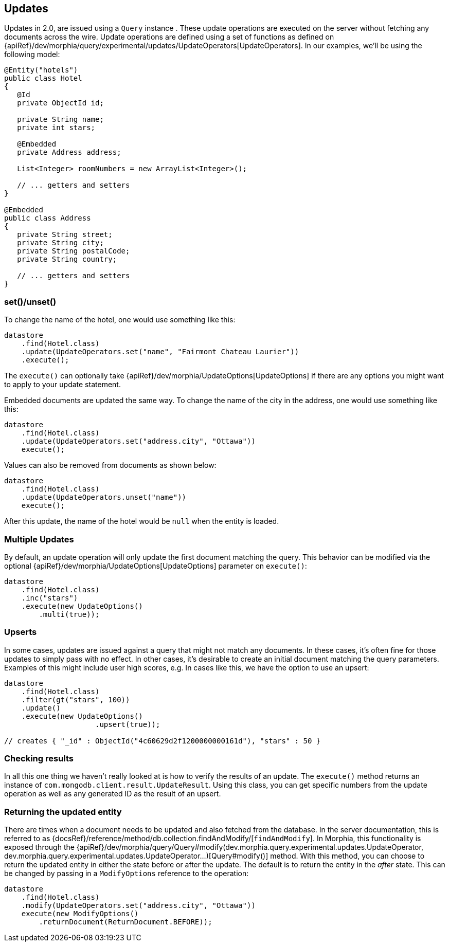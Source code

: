 == Updates

Updates in 2.0, are issued using a `Query` instance .  These update operations are executed on the server without fetching any documents
across the wire.  Update operations are defined using a set of functions as defined on
{apiRef}/dev/morphia/query/experimental/updates/UpdateOperators[UpdateOperators].  In our examples, we'll be using the following model:

[source,java]
----
@Entity("hotels")
public class Hotel
{
   @Id
   private ObjectId id;

   private String name;
   private int stars;

   @Embedded
   private Address address;

   List<Integer> roomNumbers = new ArrayList<Integer>();

   // ... getters and setters
}

@Embedded
public class Address
{
   private String street;
   private String city;
   private String postalCode;
   private String country;

   // ... getters and setters
}
----

=== set()/unset()
To change the name of the hotel, one would use something like this:

[source,java]
----
datastore
    .find(Hotel.class)
    .update(UpdateOperators.set("name", "Fairmont Chateau Laurier"))
    .execute();
----

The `execute()` can optionally take {apiRef}/dev/morphia/UpdateOptions[UpdateOptions] if there are any options you might want
to apply to your update statement.

Embedded documents are updated the same way.  To change the name of the city in the address, one would use something like this:

[source,java]
----
datastore
    .find(Hotel.class)
    .update(UpdateOperators.set("address.city", "Ottawa"))
    execute();
----

Values can also be removed from documents as shown below:

[source,java]
----
datastore
    .find(Hotel.class)
    .update(UpdateOperators.unset("name"))
    execute();
----

After this update, the name of the hotel would be `null` when the entity is loaded.

=== Multiple Updates

By default, an update operation will only update the first document matching the query.  This behavior can be modified via the optional
{apiRef}/dev/morphia/UpdateOptions[UpdateOptions] parameter on `execute()`:

[source,java]
----
datastore
    .find(Hotel.class)
    .inc("stars")
    .execute(new UpdateOptions()
        .multi(true));
----

=== Upserts

In some cases, updates are issued against a query that might not match any documents.  In these cases, it's often fine for those updates
to simply pass with no effect.  In other cases, it's desirable to create an initial document matching the query parameters.  Examples of
this might include user high scores, e.g. In cases like this, we have the option to use an upsert:

[source,java]
----
datastore
    .find(Hotel.class)
    .filter(gt("stars", 100))
    .update()
    .execute(new UpdateOptions()
                     .upsert(true));

// creates { "_id" : ObjectId("4c60629d2f1200000000161d"), "stars" : 50 }
----

=== Checking results

In all this one thing we haven't really looked at is how to verify the results of an update.  The `execute()` method returns an instance of
`com.mongodb.client.result.UpdateResult`.  Using this class, you can get specific numbers from the update operation as well as any
generated ID as the result of an upsert.

=== Returning the updated entity

There are times when a document needs to be updated and also fetched from the database.  In the server documentation, this is referred to
as {docsRef}/reference/method/db.collection.findAndModify/[`findAndModify`].  In Morphia, this functionality is exposed
through the {apiRef}/dev/morphia/query/Query#modify(dev.morphia.query.experimental.updates.UpdateOperator, dev.morphia.query.experimental.updates.UpdateOperator...)[Query#modify()]
method.  With this method, you can choose to return the updated entity in either the state before or after the update.  The default is
to return the entity in the _after_ state.  This can be changed by passing in a `ModifyOptions` reference to the operation:

[source,java]
----
datastore
    .find(Hotel.class)
    .modify(UpdateOperators.set("address.city", "Ottawa"))
    execute(new ModifyOptions()
        .returnDocument(ReturnDocument.BEFORE));
----

